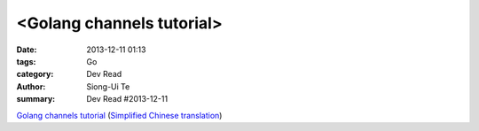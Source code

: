 <Golang channels tutorial>
##############################################################

:date: 2013-12-11 01:13
:tags: Go
:category: Dev Read
:author: Siong-Ui Te
:summary: Dev Read #2013-12-11


`Golang channels tutorial <http://guzalexander.com/2013/12/06/golang-channels-tutorial.html>`_
(`Simplified Chinese translation <http://www.oschina.net/translate/golang-channels-tutorial>`__)



